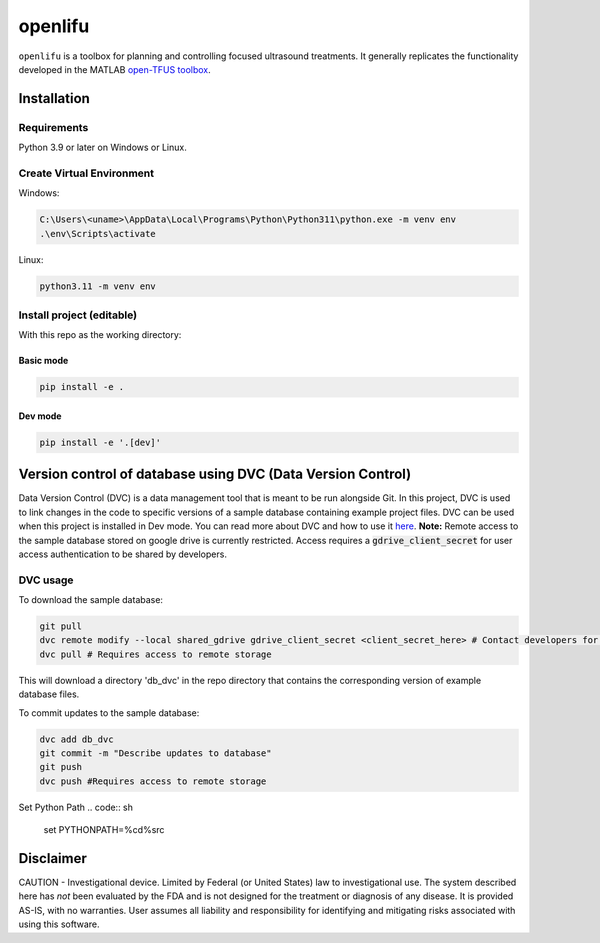 openlifu
========

|Actions Status| |Documentation Status|

|PyPI version| |PyPI platforms|

|GitHub Discussion|

.. SPHINX-START

``openlifu`` is a toolbox for planning and controlling focused
ultrasound treatments. It generally replicates the functionality
developed in the MATLAB `open-TFUS
toolbox <https://github.com/OpenwaterHealth/opw_neuromod_sw>`__.

Installation
------------

Requirements
~~~~~~~~~~~~

Python 3.9 or later on Windows or Linux.

Create Virtual Environment
~~~~~~~~~~~~~~~~~~~~~~~~~~

Windows:

.. code:: sh

   C:\Users\<uname>\AppData\Local\Programs\Python\Python311\python.exe -m venv env
   .\env\Scripts\activate

Linux:

.. code:: sh

   python3.11 -m venv env

Install project (editable)
~~~~~~~~~~~~~~~~~~~~~~~~~~

With this repo as the working directory:

Basic mode
^^^^^^^^^^
.. code:: sh

   pip install -e .

Dev mode
^^^^^^^^
.. code:: sh

   pip install -e '.[dev]'

Version control of database using DVC (Data Version Control)
-------------------------------------------------------------

Data Version Control (DVC) is a data management tool that is meant to be run alongside Git.
In this project, DVC is used to link changes in the code to specific versions of a sample database containing example project files.
DVC can be used when this project is installed in Dev mode. You can read more about DVC and how to use it `here <https://dvc.org/doc/start>`_.
**Note:** Remote access to the sample database stored on google drive is currently restricted. Access requires a :code:`gdrive_client_secret`
for user access authentication to be shared by developers.

DVC usage
~~~~~~~~~

To download the sample database:

.. code:: sh

   git pull
   dvc remote modify --local shared_gdrive gdrive_client_secret <client_secret_here> # Contact developers for grive_client_secret
   dvc pull # Requires access to remote storage

This will download a directory 'db_dvc' in the repo directory that
contains the corresponding version of example database files.

To commit updates to the sample database:

.. code:: sh

   dvc add db_dvc
   git commit -m "Describe updates to database"
   git push
   dvc push #Requires access to remote storage

Set Python Path
.. code:: sh
   set PYTHONPATH=%cd%\src

Disclaimer
----------

CAUTION - Investigational device. Limited by Federal (or United States)
law to investigational use. The system described here has *not* been
evaluated by the FDA and is not designed for the treatment or diagnosis
of any disease. It is provided AS-IS, with no warranties. User assumes
all liability and responsibility for identifying and mitigating risks
associated with using this software.

.. |Actions Status| image:: https://github.com/OpenwaterHealth/OpenLIFU-python/workflows/CI/badge.svg
   :target: https://github.com/OpenwaterHealth/OpenLIFU-python/actions
.. |Documentation Status| image:: https://readthedocs.org/projects/openlifu/badge/?version=latest
   :target: https://openlifu.readthedocs.io/en/latest/?badge=latest
.. |PyPI version| image:: https://img.shields.io/pypi/v/openlifu
   :target: https://pypi.org/project/openlifu/
.. |PyPI platforms| image:: https://img.shields.io/pypi/pyversions/openlifu
   :target: https://pypi.org/project/openlifu/
.. |GitHub Discussion| image:: https://img.shields.io/static/v1?label=Discussions&message=Ask&color=blue&logo=github
   :target: https://github.com/OpenwaterHealth/OpenLIFU-python/discussions
